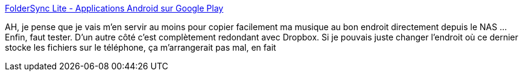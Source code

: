 :jbake-type: post
:jbake-status: published
:jbake-title: FolderSync Lite - Applications Android sur Google Play
:jbake-tags: software,android,file,synchronisation,_mois_août,_année_2014
:jbake-date: 2014-08-26
:jbake-depth: ../
:jbake-uri: shaarli/1409030352000.adoc
:jbake-source: https://nicolas-delsaux.hd.free.fr/Shaarli?searchterm=https%3A%2F%2Fplay.google.com%2Fstore%2Fapps%2Fdetails%3Fid%3Ddk.tacit.android.foldersync.lite&searchtags=software+android+file+synchronisation+_mois_ao%C3%BBt+_ann%C3%A9e_2014
:jbake-style: shaarli

https://play.google.com/store/apps/details?id=dk.tacit.android.foldersync.lite[FolderSync Lite - Applications Android sur Google Play]

AH, je pense que je vais m'en servir au moins pour copier facilement ma musique au bon endroit directement depuis le NAS ... Enfin, faut tester. D'un autre côté c'est complètement redondant avec Dropbox. Si je pouvais juste changer l'endroit où ce dernier stocke les fichiers sur le téléphone, ça m'arrangerait pas mal, en fait
